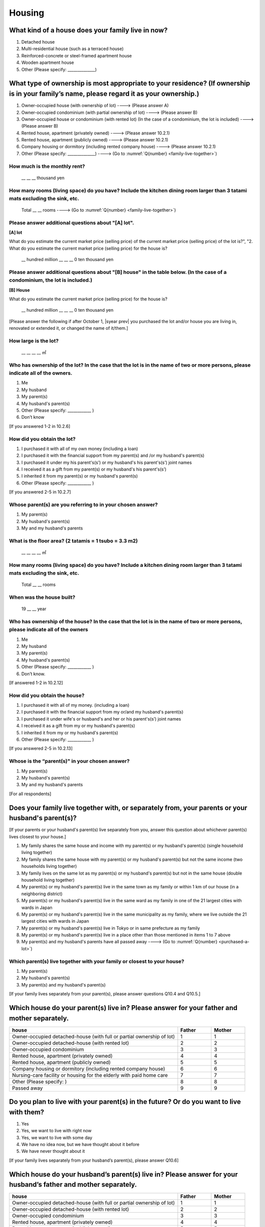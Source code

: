=============
 Housing
=============

What kind of a house does your family live in now?
==============================================================

1. Detached house
2. Multi-residential house (such as a terraced house)
3. Reinforced-concrete or steel-framed apartment house
4. Wooden apartment house
5. Other (Please specify: ______________)

What type of ownership is most appropriate to your residence? (If ownership is in your family’s name, please regard it as your ownership.)
==================================================================================================================================================================

1. Owner-occupied house (with ownership of lot) ----> (Please answer A)
2. Owner-occupied condominium (with partial ownership of lot)	----> (Please answer B)
3. Owner-occupied house or condominium (with rented lot)	(In the case of a condominium, the lot is included) ----> (Please answer B)
4. Rented house, apartment (privately owned) ----> (Please answer 10.2.1)
5. Rented house, apartment (publicly owned)	----> (Please answer 10.2.1)
6. Company housing or dormitory (including rented company house) ----> (Please answer 10.2.1)
7. Other (Please specify: ______________) ----> (Go to :numref:`Q{number} <family-live-together>`)

How much is the monthly rent?
-------------------------------------------------------------------------

  \__ __ __ thousand yen

How many rooms (living space) do you have? Include the kitchen dining room larger than 3 tatami mats excluding the sink, etc.
--------------------------------------------------------------------------------------------------------------------------------------

  Total \__ __ rooms ----> (Go to :numref:`Q{number} <family-live-together>`)



Please answer additional questions about "[A] lot".
-----------------------------------------------------------------------------------------------------------

**[A] lot**

What do you estimate the current market price (selling price) of the  current market price (selling price) of the lot is?", "2. What do you estimate the current market price (selling price) for the house is?

 \__ hundred million __ __ __ 0 ten thousand yen

Please answer additional questions about "[B] house" in the table below. (In the case of a condominium, the lot is included.)
-----------------------------------------------------------------------------------------------------------------------------------

**[B] House**

What do you estimate the current market price (selling price) for the house is?

 \__ hundred million __ __ __ 0 ten thousand yen


[Please answer the following if after October 1,  |syear prev|  you purchased the lot and/or house you are living in, renovated or extended it, or changed the name of it/them.]

How large is the lot?
--------------------------

    \__ __ __ __ ㎡

Who has ownership of the lot? In the case that the lot is in the name of two or more persons, please indicate all of the owners.
--------------------------------------------------------------------------------------------------------------------------------------

1. Me
2. My husband
3. My parent(s)
4. My husband's parent(s)
5. Other (Please specify: ____________ )
6. Don’t know

[If you answered 1-2 in 10.2.6]

How did you obtain the lot?
----------------------------------

1. I purchased it with all of my own money (including a loan)
2. I purchased it with the financial support from my parent(s) and /or my husband's parent(s)
3. I purchased it under my his parent's(s’) or my husband's his parent's(s’) joint names
4. I received it as a gift from my parent(s) or my husband's his parent's(s’)
5. I inherited it from my parent(s) or my husband's parent(s)
6. Other (Please specify: ____________ )

[If you answered 2-5 in 10.2.7]

Whose parent(s) are you referring to in your chosen answer?
------------------------------------------------------------------

1. My parent(s)
2. My husband's parent(s)
3. My and my husband's parents


What is the floor area? (2 tatamis = 1 tsubo = 3.3 m2)
------------------------------------------------------------------

    \__ __ __ __ ㎡


How many rooms (living space) do you have? Include a kitchen dining room larger than 3 tatami mats excluding the sink, etc.
---------------------------------------------------------------------------------------------------------------------------------

    Total \__ __ rooms


When was the house built?
--------------------------------

    19 \__ __ year


Who has ownership of the house? In the case that the lot is in the name of two or more persons, please indicate all of the owners
------------------------------------------------------------------------------------------------------------------------------------------

1. Me
2. My husband
3. My parent(s)
4. My husband's parent(s)
5. Other (Please specify: ____________ )
6. Don’t know.

[If answered 1-2 in 10.2.12]

How did you obtain the house?
---------------------------------------

1. I purchased it with all of my money. (including a loan)
2. I purchased it with the financial support from my or/and my husband's parent(s)
3. I purchased it under wife's or husband's and her or his parent's(s’) joint names
4. I received it as a gift from my or my husband's parent(s)
5. I inherited it from my or my husband's parent(s)
6. Other (Please specify: ____________ )

[If you answered 2-5 in 10.2.13]

Whose is the “parent(s)" in your chosen answer?
---------------------------------------------------

1. My parent(s)
2. My husband's parent(s)
3. My and my husband's parents


[For all respondents]

.. _family-live-together:

Does your family live together with, or separately from, your parents or your husband's parent(s)?
===============================================================================================================

[If your parents or your husband's parent(s) live separately from you, answer this question about whichever parent(s) lives closest to your house.]

1. My family shares the same house and income with my parent(s) or my husband's parent(s) (single household living together)
2. My family shares the same house with my parent(s) or my husband's parent(s) but not the same income (two households living together)
3. My family lives on the same lot as my parent(s) or my husband's parent(s) but not in the same house (double household living together)
4. My parent(s) or my husband's parent(s) live in the same town as my family or within 1 km of our house (in a neighboring district)
5. My parent(s) or my husband's parent(s) live in the same ward as my family in one of the 21 largest cities with wards in Japan
6. My parent(s) or my husband's parent(s) live in the same municipality as my family, where we live outside the 21 largest cities with wards in Japan
7. My parent(s) or my husband's parent(s) live in Tokyo or in same prefecture as my family
8. My parent(s) or my husband's parent(s) live in a place other than those mentioned in items 1 to 7 above
9. My parent(s) and my husband's parents have all passed away ----> (Go to :numref:`Q{number} <purchased-a-lot>`)


Which parent(s) live together with your family or closest to your house?
----------------------------------------------------------------------------

1. My parent(s)
2. My husband's parent(s)
3. My parent(s) and my husband's parent(s)


[If your family lives separately from your parent(s), please answer questions Q10.4 and Q10.5.]

Which house do your parent(s) live in? Please answer for your father and mother separately.
=======================================================================================================

.. list-table::
   :header-rows: 1
   :widths: 10, 2, 2

   * - house
     - Father
     - Mother
   * - Owner-occupied detached-house
       (with full or partial ownership of lot)
     - 1
     - 1
   * - Owner-occupied detached-house (with rented lot)
     - 2
     - 2
   * - Owner-occupied condominium
     - 3
     - 3
   * - Rented house, apartment (privately owned)
     - 4
     - 4
   * - Rented house, apartment (publicly owned)
     - 5
     - 5
   * - Company housing or dormitory (including rented company house)
     - 6
     - 6
   * - Nursing-care facility or housing for the elderly
       with paid home care
     - 7
     - 7
   * - Other (Please specify: )
     - 8
     - 8
   * - Passed away
     - 9
     - 9

Do you plan to live with your parent(s) in the future? Or do you want to live with them?
================================================================================================

1. Yes
2. Yes, we want to live with right now
3. Yes, we want to live with some day
4. We have no idea now, but we have thought about it before
5. We have never thought about it


[If your family lives separately from your husband’s parent(s), please answer Q10.6]

Which house do your husband’s parent(s) live in? Please answer for your husband’s father and mother separately.
=====================================================================================================================

.. list-table::
   :header-rows: 1
   :widths: 50, 10, 10

   * - house
     - Father
     - Mother
   * - Owner-occupied detached-house
       (with full or partial ownership of lot)
     - 1
     - 1
   * - Owner-occupied detached-house (with rented lot)
     - 2
     - 2
   * - Owner-occupied condominium
     - 3
     - 3
   * - Rented house, apartment (privately owned)
     - 4
     - 4
   * - Rented house, apartment (publicly owned)
     - 5
     - 5
   * - Company housing or dormitory (including rented company house)
     - 6
     - 6
   * - Nursing-care facility or housing for the elderly
       with paid home care
     - 7
     - 7
   * - Other (Please specify: )
     - 8
     - 8
   * - Passed away
     - 9
     - 9


[If your family lives separately from your husband’s parent(s), please answer Q10.7]

Do you plan to live with your husband’s parent(s) from now? Or do you want to live with them?
==========================================================================================================

1. Yes
2. Yes, we want to live with right now.
3. Yes, we want to live with some day.
4. We have no idea now, but we have thought about it before.
5. We have never thought about it.


[For all respondents]

.. _purchased-a-lot:

Did you and your husband purchase a lot or house during the past year (October  |syear prev|  -- September |syear|  ) to live there yourself or use it as a second house (including a newly built house or a lot/house purchased under joint ownership with your parent(s) or your husband's parent(s))?
==================================================================================================================================================================================================================================================================================================================

1. We purchased a lot only
2. We purchased a house only
3. We purchased both a lot and a house
4. We purchased a condominium
5. We didn’t purchase any of the above ----> (Go to :numref:`Q{number} <sold-a-lot>`)

How much was the purchase price? (Enter the price for the house or apartment in the item "House" and/or that for the lot in the item "Lot".)
---------------------------------------------------------------------------------------------------------------------------------------------------

.. list-table::
   :widths: 3, 10
   :stub-columns: 1

   * - House
     - \__ __ hundred million __ __ __ 0 ten thousand yen
   * - Lot
     - \__ __ hundred million __ __ __ 0 ten thousand yen
   * - Total
     - \__ __ hundred million __ __ __ 0 ten thousand yen


[For all respondents]

.. _sold-a-lot :

Did you and your husband sell the lot/house that you lived in or/and your second house during the past year (October  |syear prev|  -- September |syear|  )? (Include a house owned under joint ownership with your parent(s).)
=========================================================================================================================================================================================================================================

1. We sold only the lot.
2. We sold only the house.
3. We sold both the lot and the house.
4. We sold the condominium.
5. We didn’t sell any. ----> (Go to :numref:`Q{number} <extend-or-rebuild>`)

How much was the sale price? (Enter the price for the house or apartment in the item "House" and/or that for the lot in the item "Lot".)
----------------------------------------------------------------------------------------------------------------------------------------------

.. list-table::
   :widths: 3, 10
   :stub-columns: 1

   * - House
     - \__ __ hundred million __ __ __ 0 ten thousand yen
   * - Lot
     - \__ __ hundred million __ __ __ 0 ten thousand yen
   * - Total
     - \__ __ hundred million __ __ __ 0 ten thousand yen


[For all respondents]

.. _extend-or-rebuild:

Did you and your husband extend or rebuild the house you lived in and/or your second house during the past year (October  |syear prev|  -- September |syear|  )? (Include a house owned under joint ownership with your parent(s)or your husband's parent(s).)
========================================================================================================================================================================================================================================================================

1. We extended the house
2. We rebuilt the house
3. We didn’t do either ----> (Go to :numref:`Q{number} <real-estate-other>`)

How much was the cost?
------------------------------

 \__ __ hundred million __ __ __ 0 ten thousand yen


[For all respondents]

.. _real-estate-other:

Do you or your husband own any real estate other than the house you live in or your second house, such as a lot/house to rent to other people (Include a house owned under joint ownership with your parent(s) or your husband’s parent(s).)?
==========================================================================================================================================================================================================================================================

1. We own only a lot.
2. We own only a house.
3. We own both a lot and a house.
4. We own a condominium.
5. We don’t own any.  ----> (Go to :numref:`Q{number} <your-future-plan>`)

What is the total current market price (estimated selling price) of all of the real estate that you own?
----------------------------------------------------------------------------------------------------------------

 \__ __ hundred million __ __ __ 0 ten thousand yen


[For all respondents]

.. _your-future-plan :

We would now like to ask you about your future plans and ideas for your accommodation. Are you, as a couple, planning to move out of your current accommodation, build a new house, or buy a house? (Please choose one.)
===================================================================================================================================================================================================================================

1. Yes, we have a concrete plan
2. No, we don’t have a concrete plan but we are thinking about it
3. No, we are not thinking about it (Go to :numref:`Q{number} <when-build-buy-renovate>`)


When do you hope to realize this plan?
-------------------------------------------

1. Within a year
2. Within 1 to 3 years
3. Within 3 to 6 years
4. More than 6 years from now
5. Don’t know

What kind of accommodation are you thinking of buying?
------------------------------------------------------------

1. House with mortgage (own land)
2. Flat with mortgage (leasehold)
3. House or flat with mortgage (rented land)
4. Privately rented accommodation
5. Publicly rented accommodation
6. Company accommodation/dormitory (including the one owned by the company)


[If you answered 2-4 in Q10.8 or 1-2 in Q10.10, please answer the question below.]

.. _when-build-buy-renovate :

When did you build, buy, or renovate your home?
===========================================================

.. list-table::
   :widths: 10, 10
   :header-rows: 0
   :stub-columns: 1

   * - Year
     - \__ __ __ __
   * - Month
     - \__ __
